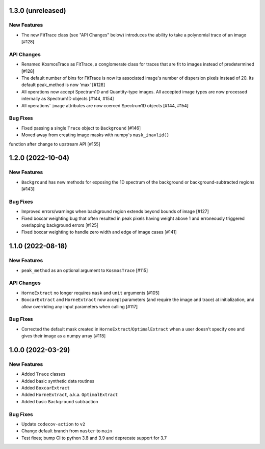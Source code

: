1.3.0 (unreleased)
------------------

New Features
^^^^^^^^^^^^

- The new FitTrace class (see "API Changes" below) introduces the
  ability to take a polynomial trace of an image [#128]

API Changes
^^^^^^^^^^^

- Renamed KosmosTrace as FitTrace, a conglomerate class for traces that
  are fit to images instead of predetermined [#128]

- The default number of bins for FitTrace is now its associated image's
  number of dispersion pixels instead of 20. Its default peak_method is
  now 'max' [#128]

- All operations now accept Spectrum1D and Quantity-type images. All
  accepted image types are now processed internally as Spectrum1D objects
  [#144, #154]

- All operations' ``image`` attributes are now coerced Spectrum1D
  objects [#144, #154]

Bug Fixes
^^^^^^^^^

- Fixed passing a single ``Trace`` object to ``Background`` [#146]

- Moved away from creating image masks with numpy's ``mask_inavlid()``
function after change to upstream API [#155]


1.2.0 (2022-10-04)
------------------

New Features
^^^^^^^^^^^^

- ``Background`` has new methods for exposing the 1D spectrum of the
  background or background-subtracted regions [#143]

Bug Fixes
^^^^^^^^^

- Improved errors/warnings when background region extends beyond bounds
  of image [#127]

- Fixed boxcar weighting bug that often resulted in peak pixels having
  weight above 1 and erroneously triggered overlapping background errors
  [#125]

- Fixed boxcar weighting to handle zero width and edge of image cases
  [#141]


1.1.0 (2022-08-18)
------------------

New Features
^^^^^^^^^^^^

- ``peak_method`` as an optional argument to ``KosmosTrace`` [#115]

API Changes
^^^^^^^^^^^

- ``HorneExtract`` no longer requires ``mask`` and ``unit`` arguments [#105]

- ``BoxcarExtract`` and ``HorneExtract`` now accept parameters (and
  require the image and trace) at initialization, and allow overriding any
  input parameters when calling [#117]

Bug Fixes
^^^^^^^^^

- Corrected the default mask created in
  ``HorneExtract``/``OptimalExtract`` when a user doesn't specify one and
  gives their image as a numpy array [#118]


1.0.0 (2022-03-29)
------------------

New Features
^^^^^^^^^^^^

- Added ``Trace`` classes

- Added basic synthetic data routines

- Added ``BoxcarExtract``

- Added ``HorneExtract``, a.k.a. ``OptimalExtract``

- Added basic ``Background`` subtraction

Bug Fixes
^^^^^^^^^

- Update ``codecov-action`` to ``v2``

- Change default branch from ``master`` to ``main``

- Test fixes; bump CI to python 3.8 and 3.9 and deprecate support for
  3.7

